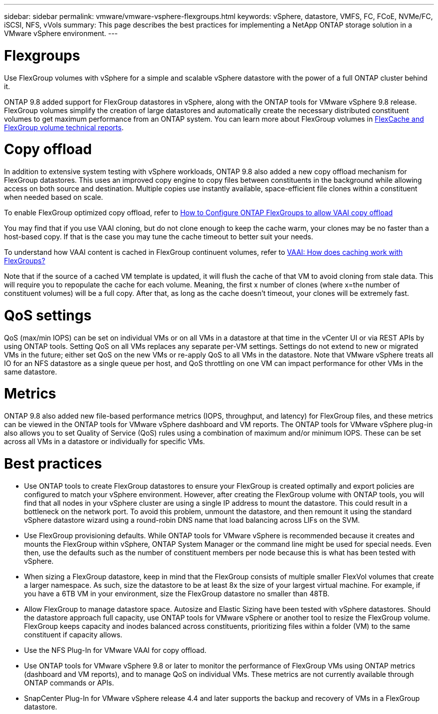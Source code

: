 ---
sidebar: sidebar
permalink: vmware/vmware-vsphere-flexgroups.html
keywords: vSphere, datastore, VMFS, FC, FCoE, NVMe/FC, iSCSI, NFS, vVols
summary: This page describes the best practices for implementing a NetApp ONTAP storage solution in a VMware vSphere environment.
---

= Flexgroups
:hardbreaks:
:nofooter:
:icons: font
:linkattrs:
:imagesdir: ../media/

[.lead]
Use FlexGroup volumes with vSphere for a simple and scalable vSphere datastore with the power of a full ONTAP cluster behind it. 

ONTAP 9.8 added support for FlexGroup datastores in vSphere, along with the ONTAP tools for VMware vSphere 9.8 release. FlexGroup volumes simplify the creation of large datastores and automatically create the necessary distributed constituent volumes to get maximum performance from an ONTAP system. You can learn more about FlexGroup volumes in https://docs.netapp.com/us-en/ontap-technical-reports/nas-containers.html[FlexCache and FlexGroup volume technical reports].

= Copy offload
In addition to extensive system testing with vSphere workloads, ONTAP 9.8 also added a new copy offload mechanism for FlexGroup datastores. This uses an improved copy engine to copy files between constituents in the background while allowing access on both source and destination. Multiple copies use instantly available, space-efficient file clones within a constituent when needed based on scale.

To enable FlexGroup optimized copy offload, refer to https://kb.netapp.com/onprem/ontap/dm/VAAI/How_to_Configure_ONTAP_FlexGroups_to_allow_VAAI_copy_offload[How to Configure ONTAP FlexGroups to allow VAAI copy offload]

You may find that if you use VAAI cloning, but do not clone enough to keep the cache warm, your clones may be no faster than a host-based copy. If that is the case you may tune the cache timeout to better suit your needs.

To understand how VAAI content is cached in FlexGroup continuent volumes, refer to https://kb.netapp.com/onprem/ontap/dm/VAAI/VAAI:_How_does_caching_work_with_FlexGroups[VAAI: How does caching work with FlexGroups?]

Note that if the source of a cached VM template is updated, it will flush the cache of that VM to avoid cloning from stale data. This will require you to repopulate the cache for each volume. Meaning, the first x number of clones (where x=the number of constituent volumes) will be a full copy. After that, as long as the cache doesn't timeout, your clones will be extremely fast.

= QoS settings

QoS (max/min IOPS) can be set on individual VMs or on all VMs in a datastore at that time in the vCenter UI or via REST APIs by using ONTAP tools. Setting QoS on all VMs replaces any separate per-VM settings. Settings do not extend to new or migrated VMs in the future; either set QoS on the new VMs or re-apply QoS to all VMs in the datastore. Note that VMware vSphere treats all IO for an NFS datastore as a single queue per host, and QoS throttling on one VM can impact performance for other VMs in the same datastore.

= Metrics

ONTAP 9.8 also added new file-based performance metrics (IOPS, throughput, and latency) for FlexGroup files, and these metrics can be viewed in the ONTAP tools for VMware vSphere dashboard and VM reports. The ONTAP tools for VMware vSphere plug-in also allows you to set Quality of Service (QoS) rules using a combination of maximum and/or minimum IOPS. These can be set across all VMs in a datastore or individually for specific VMs.

= Best practices

* Use ONTAP tools to create FlexGroup datastores to ensure your FlexGroup is created optimally and export policies are configured to match your vSphere environment. However, after creating the FlexGroup volume with ONTAP tools, you will find that all nodes in your vSphere cluster are using a single IP address to mount the datastore. This could result in a bottleneck on the network port. To avoid this problem, unmount the datastore, and then remount it using the standard vSphere datastore wizard using a round-robin DNS name that load balancing across LIFs on the SVM.
* Use FlexGroup provisioning defaults. While ONTAP tools for VMware vSphere is recommended because it creates and mounts the FlexGroup within vSphere, ONTAP System Manager or the command line might be used for special needs. Even then, use the defaults such as the number of constituent members per node because this is what has been tested with vSphere.
* When sizing a FlexGroup datastore, keep in mind that the FlexGroup consists of multiple smaller FlexVol volumes that create a larger namespace. As such, size the datastore to be at least 8x the size of your largest virtual machine. For example, if you have a 6TB VM in your environment, size the FlexGroup datastore no smaller than 48TB.
* Allow FlexGroup to manage datastore space. Autosize and Elastic Sizing have been tested with vSphere datastores. Should the datastore approach full capacity, use ONTAP tools for VMware vSphere or another tool to resize the FlexGroup volume. FlexGroup keeps capacity and inodes balanced across constituents, prioritizing files within a folder (VM) to the same constituent if capacity allows.
* Use the NFS Plug-In for VMware VAAI for copy offload.
* Use ONTAP tools for VMware vSphere 9.8 or later to monitor the performance of FlexGroup VMs using ONTAP metrics (dashboard and VM reports), and to manage QoS on individual VMs. These metrics are not currently available through ONTAP commands or APIs.
* SnapCenter Plug-In for VMware vSphere release 4.4 and later supports the backup and recovery of VMs in a FlexGroup datastore.
